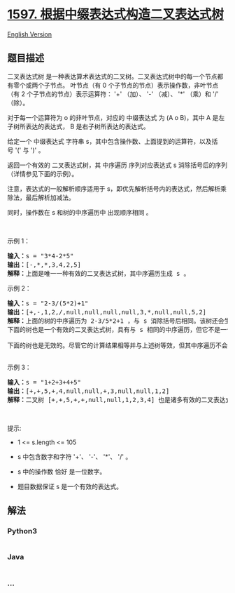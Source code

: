 * [[https://leetcode-cn.com/problems/build-binary-expression-tree-from-infix-expression][1597.
根据中缀表达式构造二叉表达式树]]
  :PROPERTIES:
  :CUSTOM_ID: 根据中缀表达式构造二叉表达式树
  :END:
[[./solution/1500-1599/1597.Build Binary Expression Tree From Infix Expression/README_EN.org][English
Version]]

** 题目描述
   :PROPERTIES:
   :CUSTOM_ID: 题目描述
   :END:

#+begin_html
  <!-- 这里写题目描述 -->
#+end_html

#+begin_html
  <p>
#+end_html

二叉表达式树
是一种表达算术表达式的二叉树。二叉表达式树中的每一个节点都有零个或两个子节点。 叶节点（有
0 个子节点的节点）表示操作数，非叶节点（有 2
个子节点的节点）表示运算符： '+' （加）、 '-' （减）、 '*' （乘）和 '/'
（除）。

#+begin_html
  </p>
#+end_html

#+begin_html
  <p>
#+end_html

对于每一个运算符为 o 的非叶节点，对应的 中缀表达式 为 (A o
B)，其中 A 是左子树所表达的表达式， B 是右子树所表达的表达式。

#+begin_html
  </p>
#+end_html

#+begin_html
  <p>
#+end_html

给定一个 中缀表达式
字符串 s，其中包含操作数、上面提到的运算符，以及括号 '(' 与 ')' 。

#+begin_html
  </p>
#+end_html

#+begin_html
  <p>
#+end_html

返回一个有效的 二叉表达式树，其 中序遍历 序列对应表达式 s
消除括号后的序列（详情参见下面的示例）。

#+begin_html
  </p>
#+end_html

#+begin_html
  <p>
#+end_html

注意，表达式的一般解析顺序适用于 s，即优先解析括号内的表达式，然后解析乘除法，最后解析加减法。

#+begin_html
  </p>
#+end_html

#+begin_html
  <p>
#+end_html

同时，操作数在 s 和树的中序遍历中 出现顺序相同 。

#+begin_html
  </p>
#+end_html

#+begin_html
  <p>
#+end_html

 

#+begin_html
  </p>
#+end_html

#+begin_html
  <p>
#+end_html

示例 1：

#+begin_html
  </p>
#+end_html

#+begin_html
  <pre>
  <strong>输入：</strong>s = "3*4-2*5"
  <strong>输出：</strong>[-,*,*,3,4,2,5]
  <strong>解释：</strong>上面是唯一一种有效的二叉表达式树，其中序遍历生成 s 。
  </pre>
#+end_html

#+begin_html
  <p>
#+end_html

示例 2：

#+begin_html
  </p>
#+end_html

#+begin_html
  <pre>
  <strong>输入：</strong>s = "2-3/(5*2)+1"
  <strong>输出：</strong>[+,-,1,2,/,null,null,null,null,3,*,null,null,5,2]
  <strong>解释：</strong>上面的树的中序遍历为 2-3/5*2+1 ，与 s 消除括号后相同。该树还会生成正确的结果，其操作数的顺序与 s 中出现的顺序相同。
  下面的树也是一个有效的二叉表达式树，具有与 s 相同的中序遍历，但它不是一个有效的答案，因为它的求值结果不同。
  <img alt="" src="https://cdn.jsdelivr.net/gh/doocs/leetcode@main/solution/1500-1599/1597.Build Binary Expression Tree From Infix Expression/images/ex1-1.png" style="width: 201px; height: 281px;" />
  下面的树也是无效的。尽管它的计算结果相等并与上述树等效，但其中序遍历不会产生 s ，并且其操作数与 s 中的顺序也不相同。
  <img alt="" src="https://cdn.jsdelivr.net/gh/doocs/leetcode@main/solution/1500-1599/1597.Build Binary Expression Tree From Infix Expression/images/ex1-3.png" style="width: 281px; height: 281px;" />
  </pre>
#+end_html

#+begin_html
  <p>
#+end_html

示例 3：

#+begin_html
  </p>
#+end_html

#+begin_html
  <pre>
  <strong>输入：</strong>s = "1+2+3+4+5"
  <strong>输出：</strong>[+,+,5,+,4,null,null,+,3,null,null,1,2]
  <strong>解释：</strong>二叉树 [+,+,5,+,+,null,null,1,2,3,4] 也是诸多有效的二叉表达式树之一。</pre>
#+end_html

#+begin_html
  <p>
#+end_html

 

#+begin_html
  </p>
#+end_html

#+begin_html
  <p>
#+end_html

提示:

#+begin_html
  </p>
#+end_html

#+begin_html
  <ul>
#+end_html

#+begin_html
  <li>
#+end_html

1 <= s.length <= 105

#+begin_html
  </li>
#+end_html

#+begin_html
  <li>
#+end_html

s 中包含数字和字符 '+'、 '-'、 '*'、 '/' 。

#+begin_html
  </li>
#+end_html

#+begin_html
  <li>
#+end_html

s 中的操作数 恰好 是一位数字。

#+begin_html
  </li>
#+end_html

#+begin_html
  <li>
#+end_html

题目数据保证 s 是一个有效的表达式。

#+begin_html
  </li>
#+end_html

#+begin_html
  </ul>
#+end_html

** 解法
   :PROPERTIES:
   :CUSTOM_ID: 解法
   :END:

#+begin_html
  <!-- 这里可写通用的实现逻辑 -->
#+end_html

#+begin_html
  <!-- tabs:start -->
#+end_html

*** *Python3*
    :PROPERTIES:
    :CUSTOM_ID: python3
    :END:

#+begin_html
  <!-- 这里可写当前语言的特殊实现逻辑 -->
#+end_html

#+begin_src python
#+end_src

*** *Java*
    :PROPERTIES:
    :CUSTOM_ID: java
    :END:

#+begin_html
  <!-- 这里可写当前语言的特殊实现逻辑 -->
#+end_html

#+begin_src java
#+end_src

*** *...*
    :PROPERTIES:
    :CUSTOM_ID: section
    :END:
#+begin_example
#+end_example

#+begin_html
  <!-- tabs:end -->
#+end_html
